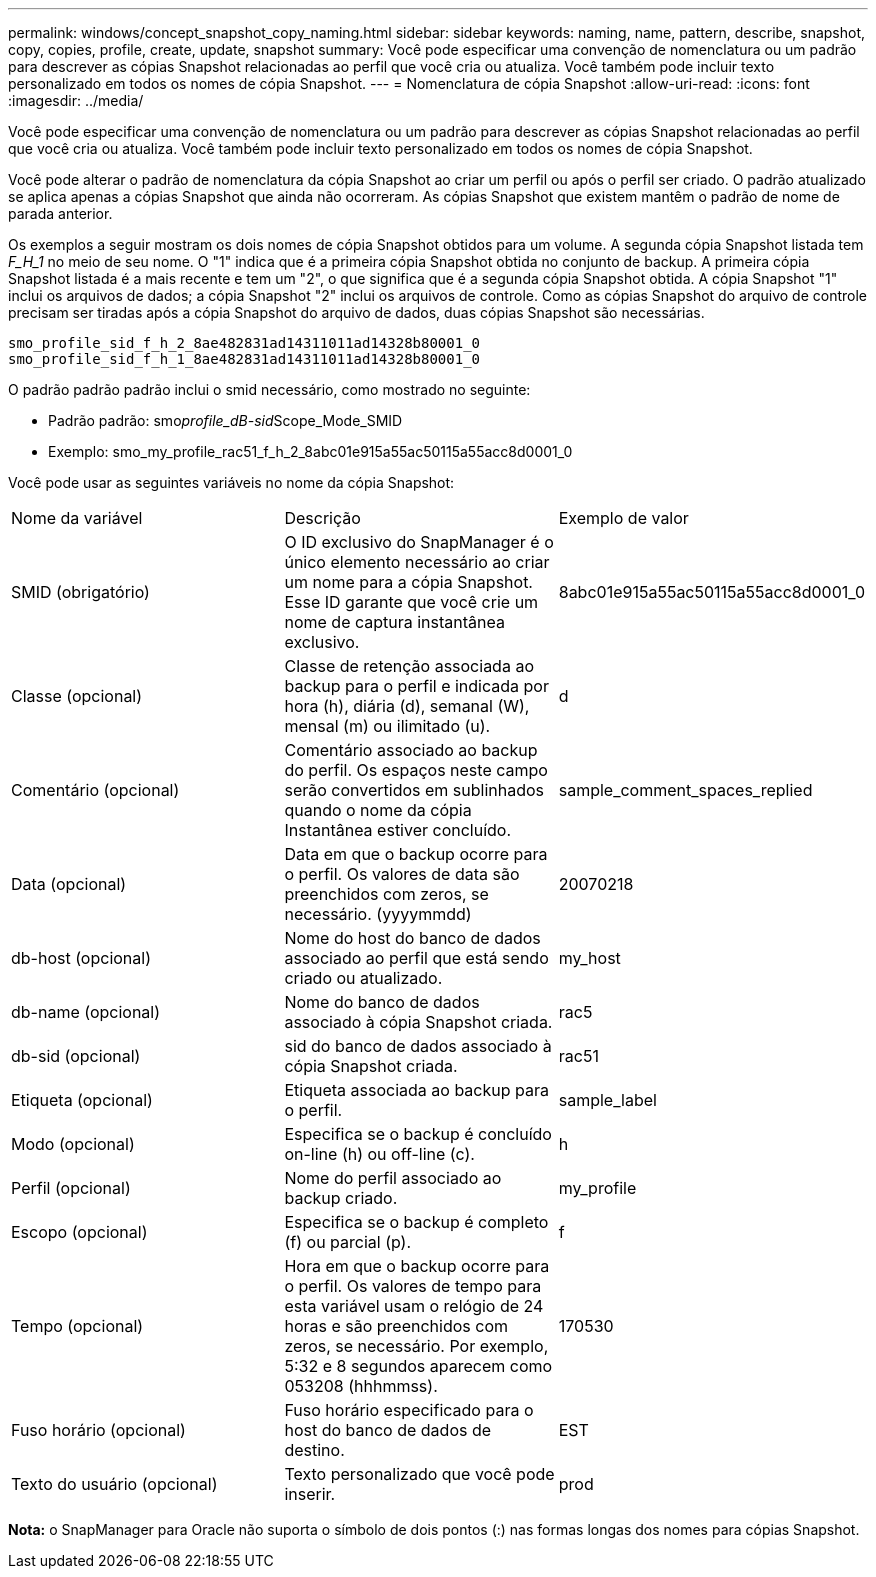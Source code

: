 ---
permalink: windows/concept_snapshot_copy_naming.html 
sidebar: sidebar 
keywords: naming, name, pattern, describe, snapshot, copy, copies, profile, create, update, snapshot 
summary: Você pode especificar uma convenção de nomenclatura ou um padrão para descrever as cópias Snapshot relacionadas ao perfil que você cria ou atualiza. Você também pode incluir texto personalizado em todos os nomes de cópia Snapshot. 
---
= Nomenclatura de cópia Snapshot
:allow-uri-read: 
:icons: font
:imagesdir: ../media/


[role="lead"]
Você pode especificar uma convenção de nomenclatura ou um padrão para descrever as cópias Snapshot relacionadas ao perfil que você cria ou atualiza. Você também pode incluir texto personalizado em todos os nomes de cópia Snapshot.

Você pode alterar o padrão de nomenclatura da cópia Snapshot ao criar um perfil ou após o perfil ser criado. O padrão atualizado se aplica apenas a cópias Snapshot que ainda não ocorreram. As cópias Snapshot que existem mantêm o padrão de nome de parada anterior.

Os exemplos a seguir mostram os dois nomes de cópia Snapshot obtidos para um volume. A segunda cópia Snapshot listada tem _F_H_1_ no meio de seu nome. O "1" indica que é a primeira cópia Snapshot obtida no conjunto de backup. A primeira cópia Snapshot listada é a mais recente e tem um "2", o que significa que é a segunda cópia Snapshot obtida. A cópia Snapshot "1" inclui os arquivos de dados; a cópia Snapshot "2" inclui os arquivos de controle. Como as cópias Snapshot do arquivo de controle precisam ser tiradas após a cópia Snapshot do arquivo de dados, duas cópias Snapshot são necessárias.

[listing]
----
smo_profile_sid_f_h_2_8ae482831ad14311011ad14328b80001_0
smo_profile_sid_f_h_1_8ae482831ad14311011ad14328b80001_0
----
O padrão padrão padrão inclui o smid necessário, como mostrado no seguinte:

* Padrão padrão: smo__profile_dB-sid__Scope_Mode_SMID
* Exemplo: smo_my_profile_rac51_f_h_2_8abc01e915a55ac50115a55acc8d0001_0


Você pode usar as seguintes variáveis no nome da cópia Snapshot:

|===


| Nome da variável | Descrição | Exemplo de valor 


 a| 
SMID (obrigatório)
 a| 
O ID exclusivo do SnapManager é o único elemento necessário ao criar um nome para a cópia Snapshot. Esse ID garante que você crie um nome de captura instantânea exclusivo.
 a| 
8abc01e915a55ac50115a55acc8d0001_0



 a| 
Classe (opcional)
 a| 
Classe de retenção associada ao backup para o perfil e indicada por hora (h), diária (d), semanal (W), mensal (m) ou ilimitado (u).
 a| 
d



 a| 
Comentário (opcional)
 a| 
Comentário associado ao backup do perfil. Os espaços neste campo serão convertidos em sublinhados quando o nome da cópia Instantânea estiver concluído.
 a| 
sample_comment_spaces_replied



 a| 
Data (opcional)
 a| 
Data em que o backup ocorre para o perfil. Os valores de data são preenchidos com zeros, se necessário. (yyyymmdd)
 a| 
20070218



 a| 
db-host (opcional)
 a| 
Nome do host do banco de dados associado ao perfil que está sendo criado ou atualizado.
 a| 
my_host



 a| 
db-name (opcional)
 a| 
Nome do banco de dados associado à cópia Snapshot criada.
 a| 
rac5



 a| 
db-sid (opcional)
 a| 
sid do banco de dados associado à cópia Snapshot criada.
 a| 
rac51



 a| 
Etiqueta (opcional)
 a| 
Etiqueta associada ao backup para o perfil.
 a| 
sample_label



 a| 
Modo (opcional)
 a| 
Especifica se o backup é concluído on-line (h) ou off-line (c).
 a| 
h



 a| 
Perfil (opcional)
 a| 
Nome do perfil associado ao backup criado.
 a| 
my_profile



 a| 
Escopo (opcional)
 a| 
Especifica se o backup é completo (f) ou parcial (p).
 a| 
f



 a| 
Tempo (opcional)
 a| 
Hora em que o backup ocorre para o perfil. Os valores de tempo para esta variável usam o relógio de 24 horas e são preenchidos com zeros, se necessário. Por exemplo, 5:32 e 8 segundos aparecem como 053208 (hhhmmss).
 a| 
170530



 a| 
Fuso horário (opcional)
 a| 
Fuso horário especificado para o host do banco de dados de destino.
 a| 
EST



 a| 
Texto do usuário (opcional)
 a| 
Texto personalizado que você pode inserir.
 a| 
prod

|===
*Nota:* o SnapManager para Oracle não suporta o símbolo de dois pontos (:) nas formas longas dos nomes para cópias Snapshot.
